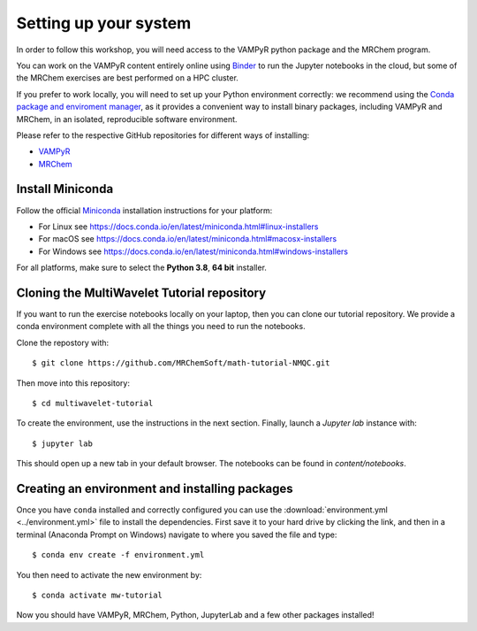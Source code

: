 .. _setup:

Setting up your system
======================

In order to follow this workshop, you will need access to the VAMPyR python
package and the MRChem program.

You can work on the VAMPyR content entirely online using `Binder <https://mybinder.org>`_
to run the Jupyter notebooks in the cloud, but some of the MRChem exercises are best
performed on a HPC cluster.

If you prefer to work locally, you will need to set up your Python environment correctly:
we recommend using the `Conda package and enviroment manager
<https://docs.conda.io/en/latest/>`_, as it provides a convenient way to install
binary packages, including VAMPyR and MRChem, in an isolated, reproducible software
environment.

Please refer to the respective GitHub repositories for different ways of installing:

- `VAMPyR <https://github.com/MRChemSoft/vampyr/blob/master/README.md>`_
- `MRChem <https://github.com/MRChemSoft/mrchem/blob/master/README.md>`_


Install Miniconda
^^^^^^^^^^^^^^^^^

Follow the official `Miniconda
<https://docs.conda.io/en/latest/miniconda.html>`_  installation instructions
for your platform:

- For Linux see https://docs.conda.io/en/latest/miniconda.html#linux-installers
- For macOS see https://docs.conda.io/en/latest/miniconda.html#macosx-installers
- For Windows see https://docs.conda.io/en/latest/miniconda.html#windows-installers

For all platforms, make sure to select the **Python 3.8**, **64 bit** installer.


Cloning the MultiWavelet Tutorial repository
^^^^^^^^^^^^^^^^^^^^^^^^^^^^^^^^^^^^^^^^^^^^
If you want to run the exercise notebooks locally on your laptop, then you can
clone our tutorial repository. We provide a conda environment
complete with all the things you need to run the notebooks.

Clone the repostory with::

  $ git clone https://github.com/MRChemSoft/math-tutorial-NMQC.git

Then move into this repository::

  $ cd multiwavelet-tutorial
  
To create the environment, use the instructions in the next section.
Finally, launch a `Jupyter lab` instance with::

  $ jupyter lab
  
This should open up a new tab in your default browser.
The notebooks can be found in `content/notebooks`.

Creating an environment and installing packages
^^^^^^^^^^^^^^^^^^^^^^^^^^^^^^^^^^^^^^^^^^^^^^^

Once you have ``conda`` installed and correctly configured you can use the
:download:`environment.yml <../environment.yml>` file to install the
dependencies.  First save it to your hard drive by clicking the link, and then
in a terminal (Anaconda Prompt on Windows) navigate to where you saved the file
and type::

  $ conda env create -f environment.yml


You then need to activate the new environment by::

  $ conda activate mw-tutorial


Now you should have VAMPyR, MRChem, Python, JupyterLab and a few other packages installed!

